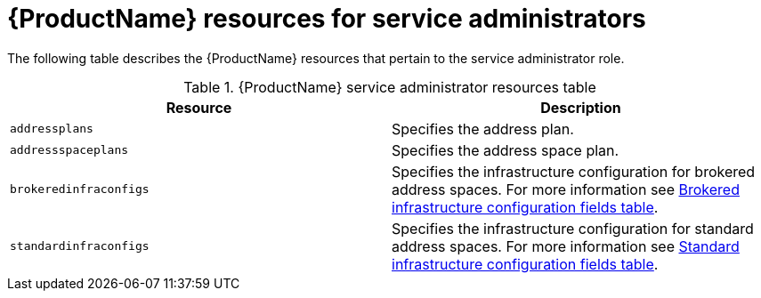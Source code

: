 // Module included in the following assemblies:
//
// master-kubernetes.adoc
// master-openshift.adoc
// Installing master.adoc

[id='ref-resources-table-service-admin-{context}']
= {ProductName} resources for service administrators

The following table describes the {ProductName} resources that pertain to the service administrator role.

.{ProductName} service administrator resources table
[cols="50%a,50%a",options="header",subs="attributes"]
|===
|Resource |Description
|`addressplans`|Specifies the address plan.
|`addressspaceplans`|Specifies the address space plan.
|`brokeredinfraconfigs`|Specifies the infrastructure configuration for brokered address spaces. For more information see link:{BookUrlBase}{BaseProductVersion}{BookNameUrl}#ref-brokered-infra-config-fields-messaging[Brokered infrastructure configuration fields table].
|`standardinfraconfigs`|Specifies the infrastructure configuration for standard address spaces. For more information see link:{BookUrlBase}{BaseProductVersion}{BookNameUrl}#ref-standard-infra-config-fields-messaging[Standard infrastructure configuration fields table].
|===

